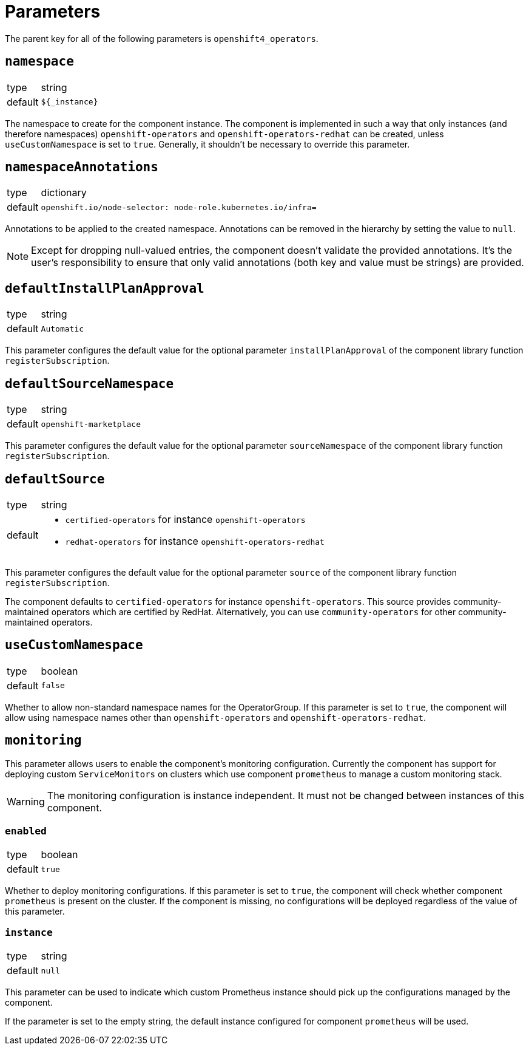 = Parameters

The parent key for all of the following parameters is `openshift4_operators`.

== `namespace`

[horizontal]
type:: string
default:: `${_instance}`

The namespace to create for the component instance.
The component is implemented in such a way that only instances (and therefore namespaces) `openshift-operators` and `openshift-operators-redhat` can be created, unless `useCustomNamespace` is set to `true`.
Generally, it shouldn't be necessary to override this parameter.

== `namespaceAnnotations`

[horizontal]
type:: dictionary
default::
+
[source,yaml]
----
openshift.io/node-selector: node-role.kubernetes.io/infra=
----

Annotations to be applied to the created namespace.
Annotations can be removed in the hierarchy by setting the value to `null`.

[NOTE]
====
Except for dropping null-valued entries, the component doesn't validate the provided annotations.
It's the user's responsibility to ensure that only valid annotations (both key and value must be strings) are provided.
====

== `defaultInstallPlanApproval`

[horizontal]
type:: string
default:: `Automatic`

This parameter configures the default value for the optional parameter `installPlanApproval` of the component library function `registerSubscription`.

== `defaultSourceNamespace`

[horizontal]
type:: string
default:: `openshift-marketplace`

This parameter configures the default value for the optional parameter `sourceNamespace` of the component library function `registerSubscription`.

== `defaultSource`

[horizontal]
type:: string
default::
+
* `certified-operators` for instance `openshift-operators`
* `redhat-operators` for instance `openshift-operators-redhat`

This parameter configures the default value for the optional parameter `source` of the component library function `registerSubscription`.

The component defaults to `certified-operators` for instance `openshift-operators`.
This source provides community-maintained operators which are certified by RedHat.
Alternatively, you can use `community-operators` for other community-maintained operators.

== `useCustomNamespace`

[horizontal]
type:: boolean
default:: `false`

Whether to allow non-standard namespace names for the OperatorGroup.
If this parameter is set to `true`, the component will allow using namespace names other than `openshift-operators` and `openshift-operators-redhat`.

== `monitoring`

This parameter allows users to enable the component's monitoring configuration.
Currently the component has support for deploying custom `ServiceMonitors` on clusters which use component `prometheus` to manage a custom monitoring stack.

[WARNING]
The monitoring configuration is instance independent. It must not be changed between instances of this component.

=== `enabled`

[horizontal]
type:: boolean
default:: `true`

Whether to deploy monitoring configurations.
If this parameter is set to `true`, the component will check whether component `prometheus` is present on the cluster.
If the component is missing, no configurations will be deployed regardless of the value of this parameter.

=== `instance`

[horizontal]
type:: string
default:: `null`

This parameter can be used to indicate which custom Prometheus instance should pick up the configurations managed by the component.

If the parameter is set to the empty string, the default instance configured for component `prometheus` will be used.
